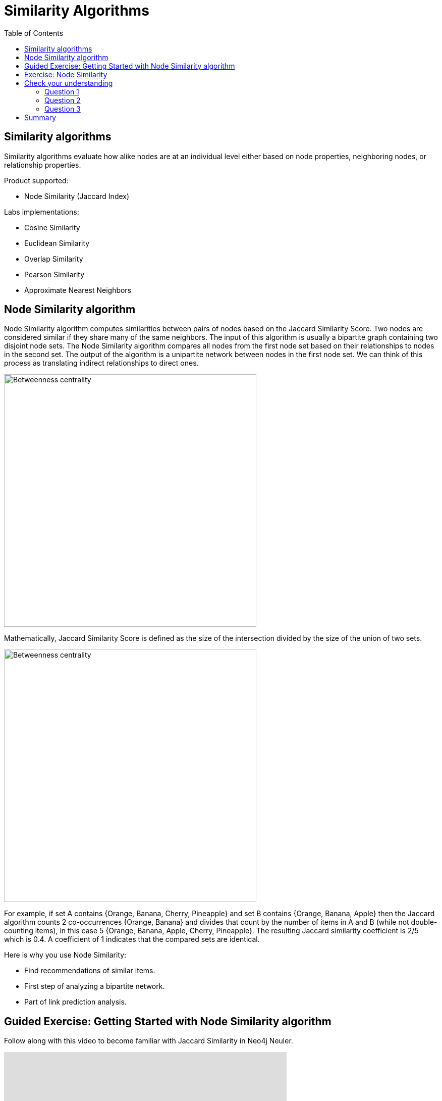 = Similarity Algorithms
:slug: 08-iga-40-similarity-algorithms
:doctype: book
:toc: left
:toclevels: 4
:imagesdir: ../images
:module-next-title: Analysis of commonly used together ingredients

== Similarity algorithms

Similarity algorithms evaluate how alike nodes are at an individual level either based on node properties, neighboring nodes, or relationship properties.

Product supported:

[square]
* Node Similarity (Jaccard Index)

Labs implementations:

[square]
* Cosine Similarity

* Euclidean Similarity

* Overlap Similarity

* Pearson Similarity

* Approximate Nearest Neighbors

== Node Similarity algorithm

Node Similarity algorithm computes similarities between pairs of nodes based on the Jaccard Similarity Score.
Two nodes are considered similar if they share many of the same neighbors.
The input of this algorithm is usually a bipartite graph containing two disjoint node sets.
The Node Similarity algorithm compares all nodes from the first node set based on their relationships to nodes in the second set.
The output of the algorithm is a unipartite network between nodes in the first node set.
We can think of this process as translating indirect relationships to direct ones.

image::jaccard-similarity-unipartite.png[Betweenness centrality,width=500, align=center]

Mathematically, Jaccard Similarity Score is defined as the size of the intersection divided by the size of the union of two sets.

image::jaccard-similarity.png[Betweenness centrality,width=500, align=center]

For example, if set A contains {Orange, Banana, Cherry, Pineapple}  and set B contains {Orange, Banana, Apple} then the Jaccard algorithm counts 2 co-occurrences {Orange, Banana} and divides that count by the number of items in A and B (while not double-counting items), in this case 5 {Orange, Banana, Apple, Cherry, Pineapple}.
The resulting Jaccard similarity coefficient is 2/5 which is 0.4. 
A coefficient of 1 indicates that the compared sets are identical.

Here is why you use Node Similarity:

[square]
* Find recommendations of similar items.

* First step of analyzing a bipartite network.

* Part of link prediction analysis.


== Guided Exercise: Getting Started with Node Similarity algorithm

[.notes]
--
ifdef::backend-revealjs,env-slides[]
Show the students the basics of using NEuler and have them do the same on their systems:

. Let's look at how to use the Jaccard Similarity algorithm in NEuler to create a jaccard value for each node which indicates how many nodes are connected to the same nodes.
. We select the Similarity group of algorithms.
. Then we select the Jaccard algorithm.
. Let's select the *Any* label and *HAS_TAG* relationship type.
. We leave the remaining default settings.
. Then we run the algorithm.
. Here are the table results.
. We return to the configuration to edit it.
. We modify the last configuration to use *REVERSE* direction.
. We run the algorithm.
. Here are the table results. Here we note that the relationship direction is crutial as it will compare question or tags, depending on the relationship direction.
. And here we see the generated code.
. Finally, we can copy the generated Browser Guide to Neo4j Browser.
. This concludes our look at using the the Jaccard Similarity algorithm in NEuler to create a jaccard value for each node which indicates how many nodes are connected to the same nodes.

Here is the video:  https://youtu.be/UkeZ6gASXAA

endif::[]
--

ifdef::backend-html5,backend-pdf[]
Follow along with this video to become familiar with Jaccard Similarity in Neo4j Neuler.
endif::[]

ifdef::backend-pdf[]
https://youtu.be/UkeZ6gASXAA
endif::[]

ifdef::backend-revealjs,env-slides[]
[.center]
https://youtu.be/UkeZ6gASXAA
endif::[]

ifdef::backend-html5[]
[.center]
video::UkeZ6gASXAA[youtube,width=560,height=315]
endif::[]

[.student-exercise]
== Exercise: Node Similarity

. In NEuler:
.. Try various algorithm configurations for the Questions dataset
.. Try other datasets
. In Neo4j Browser: kbd:[:play 4.0-intro-graph-algos-exercises] and follow the instructions for *Node Similarity*.

[.quiz]
== Check your understanding

=== Question 1

[.statement]
Which Similarity algorithm is fully supported in the Graph Data Science Library?

[.statement]
Select the correct answer.

[%interactive.answers]
- [ ] Pearson Similarity
- [ ] Euclidian Similarity
- [x] Node Similarity (Jaccard Index)
- [ ] Overlap Similarity

=== Question 2

[.statement]
What features of the graph can be used to determine if nodes are similar?

[.statement]
Select the correct answers.

[%interactive.answers]
- [x] node properties
- [x] relationships to or from a node
- [x] relationship properties
- [ ] any relationship in the graph with the same properties

=== Question 3

[.statement]
The Node Similarity algorithm calculates a Jaccard Index for each node. What value indicates that nodes are similar?

[.statement]
Select the correct answer.

[%interactive.answers]
- [ ] 0
- [x] 1
- [ ] 10
- [ ] 100

[.summary]
== Summary

In this lesson you gained some experience with the Neo4j support Jaccard Similarity algorithm.

You can read more about these algorithms and also the alpha (labs) algorithms in the https://neo4j.com/docs/graph-data-science/current/algorithms/community/[Graph Data Science documentation]
